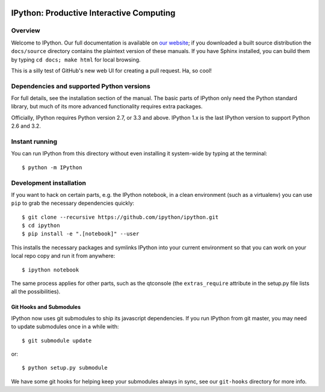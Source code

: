 .. image:: https://img.shields.io/coveralls/ipython/ipython.svg 
    :target: https://coveralls.io/r/ipython/ipython?branch=master

.. image:: https://img.shields.io/pypi/dm/IPython.svg           
    :target: https://pypi.python.org/pypi/ipython

.. image:: https://img.shields.io/pypi/v/IPython.svg            
    :target: https://pypi.python.org/pypi/ipython

.. image:: https://img.shields.io/travis/ipython/ipython.svg    
    :target: https://travis-ci.org/ipython/ipython


===========================================
 IPython: Productive Interactive Computing
===========================================

Overview
========

Welcome to IPython.  Our full documentation is available on `our website
<http://ipython.org/documentation.html>`_; if you downloaded a built source
distribution the ``docs/source`` directory contains the plaintext version of
these manuals.  If you have Sphinx installed, you can build them by typing
``cd docs; make html`` for local browsing.

This is a silly test of GitHub's new web UI for creating a pull request. Ha, so cool!


Dependencies and supported Python versions
==========================================

For full details, see the installation section of the manual.  The basic parts
of IPython only need the Python standard library, but much of its more advanced
functionality requires extra packages.

Officially, IPython requires Python version 2.7, or 3.3 and above.
IPython 1.x is the last IPython version to support Python 2.6 and 3.2.


Instant running
===============

You can run IPython from this directory without even installing it system-wide
by typing at the terminal::

   $ python -m IPython


Development installation
========================

If you want to hack on certain parts, e.g. the IPython notebook, in a clean
environment (such as a virtualenv) you can use ``pip`` to grab the necessary
dependencies quickly::

   $ git clone --recursive https://github.com/ipython/ipython.git
   $ cd ipython
   $ pip install -e ".[notebook]" --user

This installs the necessary packages and symlinks IPython into your current
environment so that you can work on your local repo copy and run it from anywhere::

   $ ipython notebook

The same process applies for other parts, such as the qtconsole (the
``extras_require`` attribute in the setup.py file lists all the possibilities).

Git Hooks and Submodules
************************

IPython now uses git submodules to ship its javascript dependencies.
If you run IPython from git master, you may need to update submodules once in a while with::

    $ git submodule update

or::

    $ python setup.py submodule

We have some git hooks for helping keep your submodules always in sync,
see our ``git-hooks`` directory for more info.
